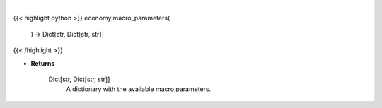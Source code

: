 .. role:: python(code)
    :language: python
    :class: highlight

|

.. raw:: html

    <h3>
    > This function returns the available macro parameters with detail.

    Returns
    -------
    Dict[str, Dict[str, str]]
        A dictionary with the available macro parameters.
    </h3>

{{< highlight python >}}
economy.macro_parameters(
    ) -> Dict[str, Dict[str, str]]
{{< /highlight >}}

* **Returns**

    Dict[str, Dict[str, str]]
        A dictionary with the available macro parameters.
    